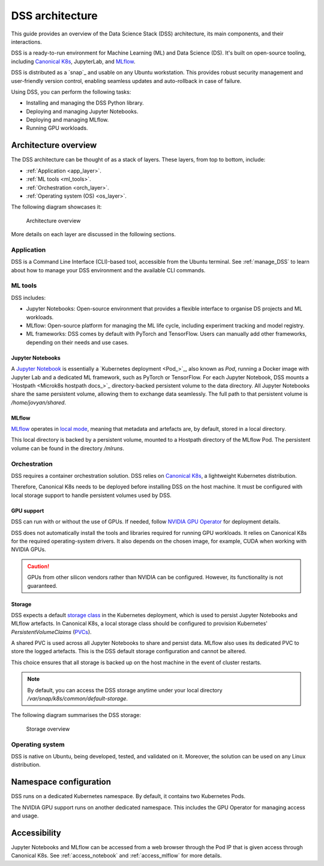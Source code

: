 DSS architecture
================

This guide provides an overview of the Data Science Stack (DSS) architecture, its main components, and their interactions. 

DSS is a ready-to-run environment for Machine Learning (ML) and Data Science (DS). 
It's built on open-source tooling, including `Canonical K8s`_, JupyterLab, and `MLflow <https://ubuntu.com/blog/what-is-mlflow>`_.

DSS is distributed as a `snap`_ and usable on any Ubuntu workstation. 
This provides robust security management and user-friendly version control, enabling seamless updates and auto-rollback in case of failure. 

Using DSS, you can perform the following tasks: 

* Installing and managing the DSS Python library.
* Deploying and managing Jupyter Notebooks.
* Deploying and managing MLflow.
* Running GPU workloads.

Architecture overview
---------------------

The DSS architecture can be thought of as a stack of layers. 
These layers, from top to bottom, include:

* :ref:`Application <app_layer>`.
* :ref:`ML tools <ml_tools>`.
* :ref:`Orchestration <orch_layer>`.
* :ref:`Operating system (OS) <os_layer>`.

The following diagram showcases it:

.. figure:: https://assets.ubuntu.com/v1/1cd21eb3-dss_arch.png
   :width: 600px
   :alt: text

   Architecture overview

More details on each layer are discussed in the following sections.

.. _app_layer:

Application
~~~~~~~~~~~

DSS is a Command Line Interface (CLI)-based tool, accessible from the Ubuntu terminal. 
See :ref:`manage_DSS` to learn about how to manage your DSS environment and the available CLI commands.

.. _ml_tools:

ML tools
~~~~~~~~

DSS includes:

* Jupyter Notebooks: Open-source environment that provides a flexible interface to organise DS projects and ML workloads. 
* MLflow: Open-source platform for managing the ML life cycle, including experiment tracking and model registry.
* ML frameworks: DSS comes by default with PyTorch and TensorFlow. Users can manually add other frameworks, depending on their needs and use cases.

Jupyter Notebooks
^^^^^^^^^^^^^^^^^

A `Jupyter Notebook <Jupyter Notebooks_>`_ is essentially a `Kubernetes deployment <Pod_>`_, also known as `Pod`, running a Docker image with Jupyter Lab and a dedicated ML framework, such as PyTorch or TensorFlow.
For each Jupyter Notebook, DSS mounts a `Hostpath <Microk8s hostpath docs_>`_ directory-backed persistent volume to the data directory. 
All Jupyter Notebooks share the same persistent volume, allowing them to exchange data seamlessly. 
The full path to that persistent volume is `/home/jovyan/shared`.

MLflow
^^^^^^

`MLflow <https://ubuntu.com/blog/what-is-mlflow>`_ operates in `local mode <https://mlflow.org/docs/latest/tracking/#other-tracking-setup>`_, 
meaning that metadata and artefacts are, by default, stored in a local directory.

This local directory is backed by a persistent volume, mounted to a Hostpath directory of the MLflow Pod.
The persistent volume can be found in the directory `/mlruns`.

.. _orch_layer:

Orchestration
~~~~~~~~~~~~~

DSS requires a container orchestration solution. 
DSS relies on `Canonical K8s`_, a lightweight Kubernetes distribution.

Therefore, Canonical K8s needs to be deployed before installing DSS on the host machine. 
It must be configured with local storage support to handle persistent volumes used by DSS.

.. _gpu_support:

GPU support
^^^^^^^^^^^

DSS can run with or without the use of GPUs.
If needed, follow `NVIDIA GPU Operator <https://docs.nvidia.com/datacenter/cloud-native/gpu-operator/latest/getting-started.html>`_ for deployment details.

DSS does not automatically install the tools and libraries required for running GPU workloads.
It relies on Canonical K8s for the required operating-system drivers.
It also depends on the chosen image, for example, CUDA when working with NVIDIA GPUs.

.. caution::
   GPUs from other silicon vendors rather than NVIDIA can be configured. However, its functionality is not guaranteed.
 
Storage
^^^^^^^

DSS expects a default `storage class <https://kubernetes.io/docs/concepts/storage/storage-classes/>`_ in the Kubernetes deployment, which is used to persist Jupyter Notebooks and MLflow artefacts.   
In Canonical K8s, a local storage class should be configured to provision Kubernetes' *PersistentVolumeClaims* (`PVCs <https://kubernetes.io/docs/concepts/storage/persistent-volumes/>`_). 

A shared PVC is used across all Jupyter Notebooks to share and persist data. 
MLflow also uses its dedicated PVC to store the logged artefacts.
This is the DSS default storage configuration and cannot be altered.

This choice ensures that all storage is backed up on the host machine in the event of cluster restarts.

.. note::
   By default, you can access the DSS storage anytime under your local directory `/var/snap/k8s/common/default-storage`. 

The following diagram summarises the DSS storage:

.. figure:: https://assets.ubuntu.com/v1/2130fd66-dss_storage.png
   :width: 800px
   :alt: text

   Storage overview

.. _os_layer:

Operating system
~~~~~~~~~~~~~~~~

DSS is native on Ubuntu, being developed, tested, and validated on it. 
Moreover, the solution can be used on any Linux distribution.

Namespace configuration
-----------------------

DSS runs on a dedicated Kubernetes namespace. 
By default, it contains two Kubernetes Pods. 

The NVIDIA GPU support runs on another dedicated namespace. 
This includes the GPU Operator for managing access and usage.

Accessibility
-------------

Jupyter Notebooks and MLflow can be accessed from a web browser through the Pod IP that is given access through Canonical K8s.
See :ref:`access_notebook` and :ref:`access_mlflow` for more details.

.. _Canonical K8s: https://snapcraft.io/k8s
